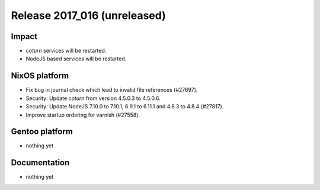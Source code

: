 .. XXX update on release :Publish Date: YYYY-MM-DD

Release 2017_016 (unreleased)
-----------------------------

Impact
^^^^^^

* `coturn` services will be restarted.
* NodeJS based services will be restarted.


NixOS platform
^^^^^^^^^^^^^^

* Fix bug in journal check which lead to invalid file references (#27697).
* Security: Update `coturn` from version 4.5.0.3 to 4.5.0.6.
* Security: Update NodeJS 7.10.0 to 7.10.1, 6.9.1 to 6.11.1 and 4.8.3 to 4.8.4
  (#27817).
* Improve startup ordering for varnish (#27558).


Gentoo platform
^^^^^^^^^^^^^^^

* nothing yet


Documentation
^^^^^^^^^^^^^

* nothing yet


.. vim: set spell spelllang=en:

